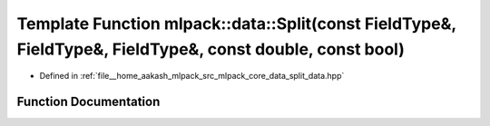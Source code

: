 .. _exhale_function_namespacemlpack_1_1data_1a0baaf8bcdf473761f7c59c9e1577d1f1:

Template Function mlpack::data::Split(const FieldType&, FieldType&, FieldType&, const double, const bool)
=========================================================================================================

- Defined in :ref:`file__home_aakash_mlpack_src_mlpack_core_data_split_data.hpp`


Function Documentation
----------------------


.. doxygenfunction:: mlpack::data::Split(const FieldType&, FieldType&, FieldType&, const double, const bool)
